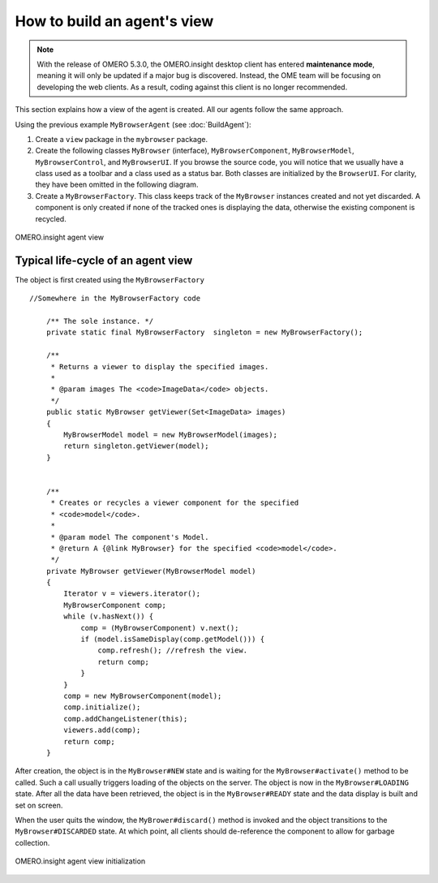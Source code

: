 How to build an agent's view
============================

.. note:: With the release of OMERO 5.3.0, the OMERO.insight desktop client
    has entered **maintenance mode**, meaning it will only be updated if a
    major bug is discovered. Instead, the OME team will be focusing on
    developing the web clients. As a result, coding against this client is no
    longer recommended.

This section explains how a view of the agent is created. All our
agents follow the same approach.

Using the previous example ``MyBrowserAgent`` (see :doc:`BuildAgent`):

#. Create a ``view`` package in the ``mybrowser`` package.
#. Create the following classes ``MyBrowser`` (interface),
   ``MyBrowserComponent``, ``MyBrowserModel``, ``MyBrowserControl``, and
   ``MyBrowserUI``. If you browse the source code, you will notice that
   we usually have a class used as a toolbar and a class used as a
   status bar. Both classes are initialized by the ``BrowserUI``. For
   clarity, they have been omitted in the following diagram.
#. Create a ``MyBrowserFactory``. This class keeps track of the
   ``MyBrowser`` instances created and not yet discarded. A component is
   only created if none of the tracked ones is displaying the data,
   otherwise the existing component is recycled.

.. figure:: /images/omeroinsight-agent-view.png
  :align: center
  :alt: Agent view

  OMERO.insight agent view

Typical life-cycle of an agent view
-----------------------------------

The object is first created using the ``MyBrowserFactory``

::

    //Somewhere in the MyBrowserFactory code

        /** The sole instance. */
        private static final MyBrowserFactory  singleton = new MyBrowserFactory();
        
        /**
         * Returns a viewer to display the specified images.
         * 
         * @param images The <code>ImageData</code> objects.
         */
        public static MyBrowser getViewer(Set<ImageData> images)
        {
            MyBrowserModel model = new MyBrowserModel(images);
            return singleton.getViewer(model);
        }


        /**
         * Creates or recycles a viewer component for the specified 
         * <code>model</code>.
         * 
         * @param model The component's Model.
         * @return A {@link MyBrowser} for the specified <code>model</code>.  
         */
        private MyBrowser getViewer(MyBrowserModel model)
        {
            Iterator v = viewers.iterator();
            MyBrowserComponent comp;
            while (v.hasNext()) {
                comp = (MyBrowserComponent) v.next();
                if (model.isSameDisplay(comp.getModel())) {
                    comp.refresh(); //refresh the view.
                    return comp;
                }
            }
            comp = new MyBrowserComponent(model);
            comp.initialize();
            comp.addChangeListener(this);
            viewers.add(comp);
            return comp;
        }

After creation, the object is in the ``MyBrowser#NEW`` state and is
waiting for the ``MyBrowser#activate()`` method to be called. Such a
call usually triggers loading of the objects on the server. The object is 
now in the ``MyBrowser#LOADING`` state. After all the data have been 
retrieved, the object is in the ``MyBrowser#READY`` state and the data display 
is built and set on screen.

When the user quits the window, the ``MyBrower#discard()`` method is
invoked and the object transitions to the ``MyBrowser#DISCARDED`` state.
At which point, all clients should de-reference the component to allow
for garbage collection.

.. figure:: /images/omeroinsight-agent-view-init.png
  :align: center
  :alt: Agent view initialization

  OMERO.insight agent view initialization
